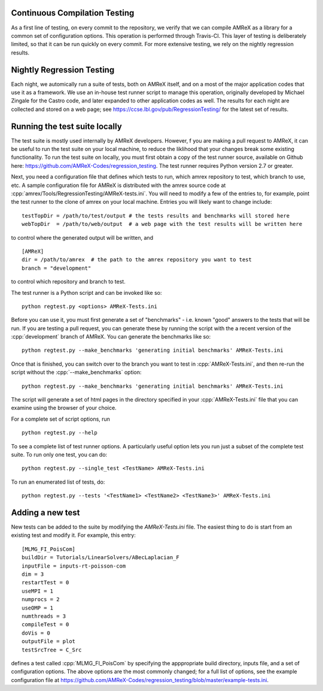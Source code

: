 .. role:: cpp(code)
   :language: c++

Continuous Compilation Testing
==============================

As a first line of testing, on every commit to the repository, we verify that we can compile
AMReX as a library for a common set of configuration options. This operation is performed
through Travis-CI. This layer of testing is deliberately limited, so that it can be run
quickly on every commit. For more extensive testing, we rely on the nightly regression results.

              
Nightly Regression Testing
==========================

Each night, we automically run a suite of tests, both on AMReX itself, and on a most of the major
application codes that use it as a framework. We use an in-house test runner script to manage this
operation, originally developed by Michael Zingale for the Castro code, and later expanded to other
application codes as well. The results for each night are collected and stored on a web page; see
https://ccse.lbl.gov/pub/RegressionTesting/ for the latest set of results.

Running the test suite locally
==============================

The test suite is mostly used internally by AMReX developers. However,
f you are making a pull request to AMReX, it can be useful to run the test suite
on your local machine, to reduce the liklihood that your changes break some existing functionality.
To run the test suite on locally, you must first obtain a copy of the test runner source, available
on Github here: https://github.com/AMReX-Codes/regression_testing. The test runner requires Python
version 2.7 or greater.

Next, you need a configuration file that defines which tests to run, which amrex repository to test,
which branch to use, etc. A sample configuration file for AMReX is distributed with the amrex source
code at :cpp:`amrex/Tools/RegressionTesting/AMReX-tests.ini`. You will need to modify a few of the entries
to, for example, point the test runner to the clone of amrex on your local machine. Entries you will
likely want to change include:

.. highlight:: bash

::

   testTopDir = /path/to/test/output # the tests results and benchmarks will stored here
   webTopDir  = /path/to/web/output  # a web page with the test results will be written here

to control where the generated output will be written, and

::
   
   [AMReX]
   dir = /path/to/amrex  # the path to the amrex repository you want to test
   branch = "development"

to control which repository and branch to test.

The test runner is a Python script and can be invoked like so:

::

   python regtest.py <options> AMReX-Tests.ini
   
Before you can use it, you must first generate a set of "benchmarks" - i.e. known "good" answers to the
tests that will be run. If you are testing a pull request, you can generate these by running the script
with the a recent version of the :cpp:`development` branch of AMReX. You can generate the benchmarks like so:

::
   
   python regtest.py --make_benchmarks 'generating initial benchmarks' AMReX-Tests.ini

Once that is finished, you can switch over to the branch you want to test in :cpp:`AMReX-Tests.ini`, and then
re-run the script without the :cpp:`--make_benchmarks` option:

::
   
   python regtest.py --make_benchmarks 'generating initial benchmarks' AMReX-Tests.ini

The script will generate a set of html pages in the directory specified in your :cpp:`AMReX-Tests.ini`
file that you can examine using the browser of your choice.

For a complete set of script options, run

::

   python regtest.py --help

To see a complete list of test runner options. A particularly useful option lets you run just a subset of the
complete test suite. To run only one test, you can do:
   
::
   
   python regtest.py --single_test <TestName> AMReX-Tests.ini

To run an enumerated list of tests, do:
   
::
   
   python regtest.py --tests '<TestName1> <TestName2> <TestName3>' AMReX-Tests.ini


Adding a new test
=================

New tests can be added to the suite by modifying the `AMReX-Tests.ini` file. The easiest thing to
do is start from an existing test and modify it. For example, this entry:

::

   [MLMG_FI_PoisCom] 
   buildDir = Tutorials/LinearSolvers/ABecLaplacian_F
   inputFile = inputs-rt-poisson-com
   dim = 3
   restartTest = 0
   useMPI = 1
   numprocs = 2
   useOMP = 1
   numthreads = 3
   compileTest = 0
   doVis = 0
   outputFile = plot
   testSrcTree = C_Src

defines a test called :cpp:`MLMG_FI_PoisCom` by specifying the apppropriate build directory, inputs file,
and a set of configuration options. The above options are the most commonly changed; for a full list
of options, see the example configuration file at https://github.com/AMReX-Codes/regression_testing/blob/master/example-tests.ini.


